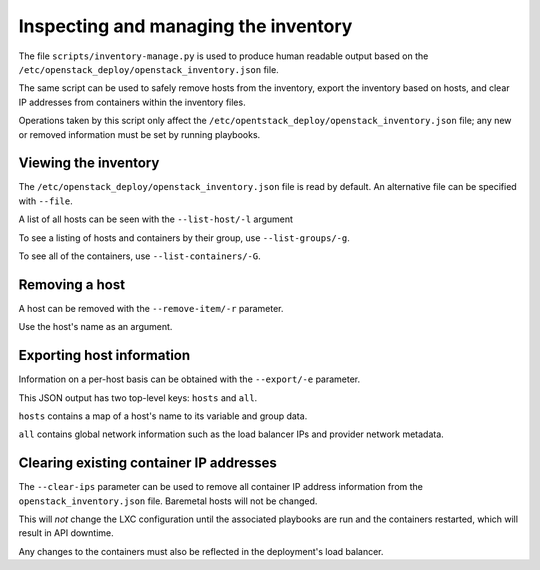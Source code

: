 Inspecting and managing the inventory
=====================================

The file ``scripts/inventory-manage.py`` is used to produce human readable
output based on the ``/etc/openstack_deploy/openstack_inventory.json`` file.

The same script can be used to safely remove hosts from the inventory, export
the inventory based on hosts, and clear IP addresses from containers within
the inventory files.

Operations taken by this script only affect the
``/etc/opentstack_deploy/openstack_inventory.json`` file; any new or removed
information must be set by running playbooks.

Viewing the inventory
~~~~~~~~~~~~~~~~~~~~~

The ``/etc/openstack_deploy/openstack_inventory.json`` file is read by default.
An alternative file can be specified with ``--file``.

A list of all hosts can be seen with the ``--list-host/-l`` argument

To see a listing of hosts and containers by their group, use
``--list-groups/-g``.

To see all of the containers, use ``--list-containers/-G``.

Removing a host
~~~~~~~~~~~~~~~

A host can be removed with the ``--remove-item/-r`` parameter.

Use the host's name as an argument.

..  _`dynamic inventory functionality`: http://docs.ansible.com/ansible/intro_dynamic_inventory.html

Exporting host information
~~~~~~~~~~~~~~~~~~~~~~~~~~

Information on a per-host basis can be obtained with the ``--export/-e``
parameter.

This JSON output has two top-level keys: ``hosts`` and ``all``.

``hosts`` contains a map of a host's name to its variable and group data.

``all`` contains global network information such as the load balancer IPs and
provider network metadata.

Clearing existing container IP addresses
~~~~~~~~~~~~~~~~~~~~~~~~~~~~~~~~~~~~~~~~

The ``--clear-ips`` parameter can be used to remove all container IP address
information from the ``openstack_inventory.json`` file. Baremetal hosts will
not be changed.

This will *not* change the LXC configuration until the associated playbooks
are run and the containers restarted, which will result in API downtime.

Any changes to the containers must also be reflected in the deployment's load
balancer.
